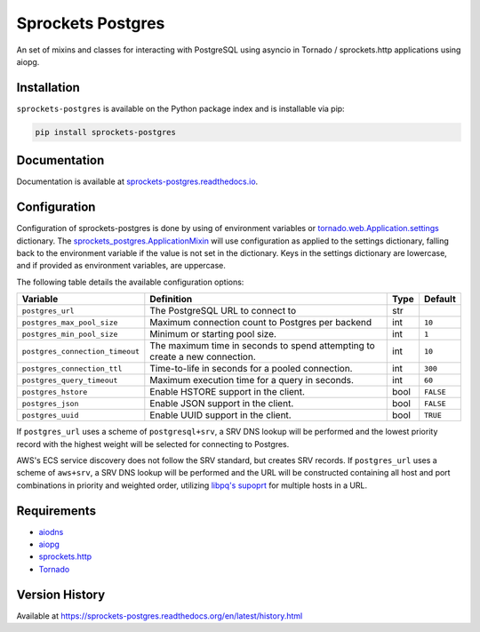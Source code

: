 Sprockets Postgres
==================
An set of mixins and classes for interacting with PostgreSQL using asyncio in
Tornado / sprockets.http applications using aiopg.

|Version| |Status| |Coverage| |License|

Installation
------------
``sprockets-postgres`` is available on the Python package index and is installable via pip:

.. code:: bash

    pip install sprockets-postgres

Documentation
-------------
Documentation is available at `sprockets-postgres.readthedocs.io <https://sprockets-postgres.readthedocs.io>`_.

Configuration
-------------
Configuration of sprockets-postgres is done by using of environment variables or
`tornado.web.Application.settings <https://www.tornadoweb.org/en/stable/web.html#tornado.web.Application.settings>`_
dictionary. The `sprockets_postgres.ApplicationMixin <https://sprockets-postgres.readthedocs.io/en/stable/application.html>`_
will use configuration as applied to the settings dictionary, falling back to the
environment variable if the value is not set in the dictionary. Keys in the
settings dictionary are lowercase, and if provided as environment variables,
are uppercase.

The following table details the available configuration options:

+---------------------------------+--------------------------------------------------+------+-----------+
| Variable                        | Definition                                       | Type | Default   |
+=================================+==================================================+======+===========+
| ``postgres_url``                | The PostgreSQL URL to connect to                 | str  |           |
+---------------------------------+--------------------------------------------------+------+-----------+
| ``postgres_max_pool_size``      | Maximum connection count to Postgres per backend | int  | ``10``    |
+---------------------------------+--------------------------------------------------+------+-----------+
| ``postgres_min_pool_size``      | Minimum or starting pool size.                   | int  | ``1``     |
+---------------------------------+--------------------------------------------------+------+-----------+
| ``postgres_connection_timeout`` | The maximum time in seconds to spend attempting  | int  | ``10``    |
|                                 | to create a new connection.                      |      |           |
+---------------------------------+--------------------------------------------------+------+-----------+
| ``postgres_connection_ttl``     | Time-to-life in seconds for a pooled connection. | int  | ``300``   |
+---------------------------------+--------------------------------------------------+------+-----------+
| ``postgres_query_timeout``      | Maximum execution time for a query in seconds.   | int  | ``60``    |
+---------------------------------+--------------------------------------------------+------+-----------+
| ``postgres_hstore``             | Enable HSTORE support in the client.             | bool | ``FALSE`` |
+---------------------------------+--------------------------------------------------+------+-----------+
| ``postgres_json``               | Enable JSON support in the client.               | bool | ``FALSE`` |
+---------------------------------+--------------------------------------------------+------+-----------+
| ``postgres_uuid``               | Enable UUID support in the client.               | bool | ``TRUE``  |
+---------------------------------+--------------------------------------------------+------+-----------+

If ``postgres_url`` uses a scheme of ``postgresql+srv``, a SRV DNS lookup will be
performed and the lowest priority record with the highest weight will be selected
for connecting to Postgres.

AWS's ECS service discovery does not follow the SRV standard, but creates SRV
records. If ``postgres_url`` uses a scheme of ``aws+srv``, a SRV DNS lookup will be
performed and the URL will be constructed containing all host and port combinations
in priority and weighted order, utilizing `libpq's supoprt <https://www.postgresql.org/docs/12/libpq-connect.html>`_
for multiple hosts in a URL.

Requirements
------------
- `aiodns <https://github.com/saghul/aiodns>`_
- `aiopg <https://aioboto3.readthedocs.io/en/latest/>`_
- `sprockets.http <https://sprocketshttp.readthedocs.io/en/master/>`_
- `Tornado <https://tornadoweb.org>`_

Version History
---------------
Available at https://sprockets-postgres.readthedocs.org/en/latest/history.html

.. |Version| image:: https://img.shields.io/pypi/v/sprockets-postgres.svg?
   :target: https://pypi.python.org/pypi/sprockets-postgres

.. |Status| image:: https://github.com/sprockets/sprockets-postgres/workflows/Testing/badge.svg?
   :target: https://github.com/sprockets/sprockets-postgres/actions?workflow=Testing
   :alt: Build Status

.. |Coverage| image:: https://img.shields.io/codecov/c/github/sprockets/sprockets-postgres.svg?
   :target: https://codecov.io/github/sprockets/sprockets-postgres?branch=master

.. |License| image:: https://img.shields.io/pypi/l/sprockets-postgres.svg?
   :target: https://sprockets-postgres.readthedocs.org
